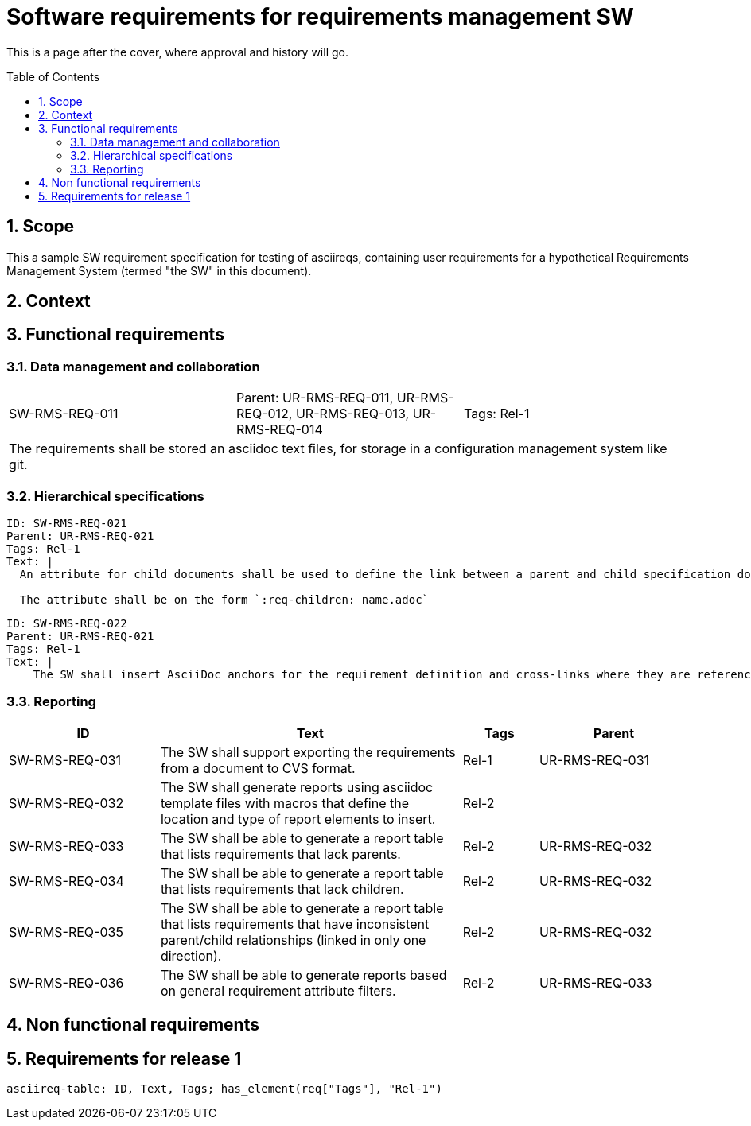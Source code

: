 = Software requirements for requirements management SW
:toc: macro
:toclevels: 4
:sectnums:
:sectnumlevels: 3
:disclosure: Internal
:req-prefix: SW-RMS-REQ-

This is a page after the cover, where approval and history will go.

<<<

toc::[]

== Scope

This a sample SW requirement specification for testing of asciireqs, containing user requirements for a hypothetical Requirements Management System (termed "the SW" in this document).

== Context

== Functional requirements

=== Data management and collaboration

[.req]
[cols="1,1,1"]
|===
|SW-RMS-REQ-011
|Parent: UR-RMS-REQ-011, UR-RMS-REQ-012, UR-RMS-REQ-013, UR-RMS-REQ-014
|Tags: Rel-1
3+|The requirements shall be stored an asciidoc text files, for storage in a configuration management system like git.
|===

=== Hierarchical specifications

[.reqy]
----
ID: SW-RMS-REQ-021
Parent: UR-RMS-REQ-021
Tags: Rel-1
Text: |
  An attribute for child documents shall be used to define the link between a parent and child specification document.

  The attribute shall be on the form `:req-children: name.adoc`
----

[.reqy]
----
ID: SW-RMS-REQ-022
Parent: UR-RMS-REQ-021
Tags: Rel-1
Text: |
    The SW shall insert AsciiDoc anchors for the requirement definition and cross-links where they are referenced
----

=== Reporting

[.reqs]
[cols="2,4,1,2"]
|===
|ID |Text |Tags |Parent

|SW-RMS-REQ-031
|The SW shall support exporting the requirements from a document to CVS format.
|Rel-1
|UR-RMS-REQ-031

|SW-RMS-REQ-032
|The SW shall generate reports using asciidoc template files with macros that define the location and type of report elements to insert.
|Rel-2
|

|SW-RMS-REQ-033
|The SW shall be able to generate a report table that lists requirements that lack parents.
|Rel-2
|UR-RMS-REQ-032

|SW-RMS-REQ-034
|The SW shall be able to generate a report table that lists requirements that lack children.
|Rel-2
|UR-RMS-REQ-032

|SW-RMS-REQ-035
|The SW shall be able to generate a report table that lists requirements that have inconsistent parent/child relationships (linked in only one direction).
|Rel-2
|UR-RMS-REQ-032

|SW-RMS-REQ-036
|The SW shall be able to generate reports based on general requirement attribute filters.
|Rel-2
|UR-RMS-REQ-033

|===

== Non functional requirements

== Requirements for release 1

`asciireq-table: ID, Text, Tags; has_element(req["Tags"], "Rel-1")`
